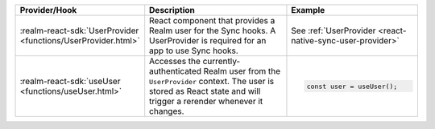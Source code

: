.. list-table::
   :header-rows: 1
   :widths: 15 50 35

   * - Provider/Hook
     - Description
     - Example

   * - :realm-react-sdk:`UserProvider <functions/UserProvider.html>`
     - React component that provides a Realm user for the Sync hooks. A
       UserProvider is required for an app to use Sync hooks.
     - See :ref:`UserProvider <react-native-sync-user-provider>`

   * - :realm-react-sdk:`useUser <functions/useUser.html>`
     - Accesses the currently-authenticated Realm user from the ``UserProvider``
       context. The user is stored as React state and will trigger a rerender
       whenever it changes.
     - .. code:: javascript
     
        const user = useUser();

